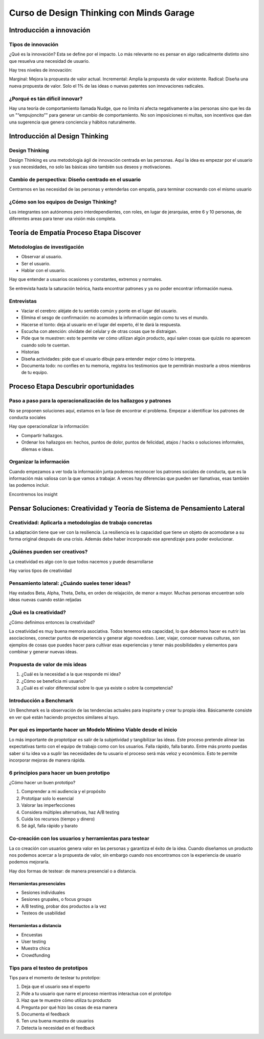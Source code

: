 =========================================
Curso de Design Thinking con Minds Garage
=========================================

Introducción a innovación
=========================

Tipos de innovación
-------------------

¿Qué es la innovación? Esta se define por el impacto. Lo más relevante
no es pensar en algo radicalmente distinto sino que resuelva una
necesidad de usuario.

Hay tres niveles de innovación:

Marginal: Mejora la propuesta de valor actual. Incremental: Amplia la
propuesta de valor existente. Radical: Diseña una nueva propuesta de
valor. Solo el 1% de las ideas o nuevas patentes son innovaciones
radicales.

¿Porqué es tán dificil innovar?
-------------------------------

Hay una teoría de comportamiento llamada Nudge, que no limita ni afecta
negativamente a las personas sino que les da un "“empujoncito”" para
generar un cambio de comportamiento. No son imposiciones ni multas, son
incentivos que dan una sugerencia que genera conciencia y hábitos
naturalmente.

Introducción al Design Thinking
===============================

Design Thinking
---------------

Design Thinking es una metodología ágil de innovación centrada en las
personas. Aquí la idea es empezar por el usuario y sus necesidades, no
solo las básicas sino también sus deseos y motivaciones.

Cambio de perspectiva: Diseño centrado en el usuario
----------------------------------------------------

Centrarnos en las necesidad de las personas y entenderlas con empatia,
para terminar cocreando con el mismo usuario

¿Cómo son los equipos de Design Thinking?
-----------------------------------------

Los integrantes son autónomos pero interdependientes, con roles, en
lugar de jerarquias, entre 6 y 10 personas, de diferentes areas para
tener una visión más completa.

Teoría de Empatía Proceso Etapa Discover
========================================

Metodologías de investigación
-----------------------------

-  Observar al usuario.
-  Ser el usuario.
-  Hablar con el usuario.

Hay que entender a usuarios ocasiones y constantes, extremos y normales.

Se entrevista hasta la saturación teórica, hasta encontrar patrones y ya
no poder encontrar información nueva.

Entrevistas
-----------

-  Vaciar el cerebro: aléjate de tu sentido común y ponte en el lugar
   del usuario.
-  Elimina el sesgo de confirmación: no acomodes la información según
   como tu ves el mundo.
-  Hacerse el tonto: deja al usuario en el lugar del experto, él te dará
   la respuesta.
-  Escucha con atención: olvídate del celular y de otras cosas que te
   distraigan.
-  Pide que te muestren: esto te permite ver cómo utilizan algún
   producto, aquí salen cosas que quizás no aparecen cuando solo te
   cuentan.
-  Historias
-  Diseña actividades: pide que el usuario dibuje para entender mejor
   cómo lo interpreta.
-  Documenta todo: no confíes en tu memoria, registra los testimonios
   que te permitirán mostrarle a otros miembros de tu equipo.

Proceso Etapa Descubrir oportunidades
=====================================

Paso a paso para la operacionalización de los hallazgos y patrones
------------------------------------------------------------------

No se proponen soluciones aquí, estamos en la fase de encontrar el
problema. Empezar a identificar los patrones de conducta sociales

Hay que operacionalizar la información:

-  Compartir hallazgos.
-  Ordenar los hallazgos en: hechos, puntos de dolor, puntos de
   felicidad, atajos / hacks o soluciones informales, dilemas e ideas.

Organizar la información
------------------------

Cuando empezamos a ver toda la información junta podemos reconocer los
patrones sociales de conducta, que es la información más valiosa con la
que vamos a trabajar. A veces hay diferencias que pueden ser llamativas,
esas también las podemos incluir.

Encontremos los insight

Pensar Soluciones: Creatividad y Teoría de Sistema de Pensamiento Lateral
=========================================================================

Creatividad: Aplicarla a metodologías de trabajo concretas
----------------------------------------------------------

La adaptación tiene que ver con la resiliencia. La resiliencia es la
capacidad que tiene un objeto de acomodarse a su forma original después
de una crisis. Además debe haber incorporado ese aprendizaje para poder
evolucionar.

¿Quiénes pueden ser creativos?
------------------------------

La creatividad es algo con lo que todos nacemos y puede desarrollarse

Hay varios tipos de creatividad

Pensamiento lateral: ¿Cuándo sueles tener ideas?
------------------------------------------------

Hay estados Beta, Alpha, Theta, Delta, en orden de relajación, de menor
a mayor. Muchas personas encuentran solo ideas nuevas cuando están
reljadas

¿Qué es la creatividad?
-----------------------

¿Cómo definimos entonces la creatividad?

La creatividad es muy buena memoria asociativa. Todos tenemos esta
capacidad, lo que debemos hacer es nutrir las asociaciones, conectar
puntos de experiencia y generar algo novedoso. Leer, viajar, conocer
nuevas culturas, son ejemplos de cosas que puedes hacer para cultivar
esas experiencias y tener más posibilidades y elementos para combinar y
generar nuevas ideas.

Propuesta de valor de mis ideas
-------------------------------

1. ¿Cuál es la necesidad a la que responde mi idea?
2. ¿Cómo se beneficia mi usuario?
3. ¿Cuál es el valor diferencial sobre lo que ya existe o sobre la
   competencia?

Introducción a Benchmark
------------------------

Un Benchmark es la observación de las tendencias actuales para
inspirarte y crear tu propia idea. Básicamente consiste en ver qué están
haciendo proyectos similares al tuyo.

Por qué es importante hacer un Modelo Mínimo Viable desde el inicio
-------------------------------------------------------------------

Lo más importante de proptotipar es salir de la subjetividad y
tangibilizar las ideas. Este proceso pretende alinear las expectativas
tanto con el equipo de trabajo como con los usuarios. Falla rápido,
falla barato. Entre más pronto puedas saber si tu idea va a suplir las
necesidades de tu usuario el proceso será más veloz y económico. Esto te
permite incorporar mejoras de manera rápida.

6 principios para hacer un buen prototipo
-----------------------------------------

¿Cómo hacer un buen prototipo?

1. Comprender a mi audiencia y el propósito
2. Prototipar solo lo esencial
3. Valorar las imperfecciones
4. Considera múltiples alternativas, haz A/B testing
5. Cuida los recursos (tiempo y dinero)
6. Sé ágil, falla rápido y barato

Co-creación con los usuarios y herramientas para testear
--------------------------------------------------------

La co creación con usuarios genera valor en las personas y garantiza el
éxito de la idea. Cuando diseñamos un producto nos podemos acercar a la
propuesta de valor, sin embargo cuando nos encontramos con la
experiencia de usuario podemos mejorarla.

Hay dos formas de testear: de manera presencial o a distancia.

Herramientas presenciales
~~~~~~~~~~~~~~~~~~~~~~~~~

-  Sesiones individuales
-  Sesiones grupales, o focus groups
-  A/B testing, probar dos productos a la vez
-  Testeos de usabilidad

Herramientas a distancia
~~~~~~~~~~~~~~~~~~~~~~~~

-  Encuestas
-  User testing
-  Muestra chica
-  Crowdfunding

Tips para el testeo de prototipos
---------------------------------

Tips para el momento de testear tu prototipo:

1. Deja que el usuario sea el experto
2. Pide a tu usuario que narre el proceso mientras interactua con el
   prototipo
3. Haz que te muestre cómo utiliza tu producto
4. Pregunta por qué hizo las cosas de esa manera
5. Documenta el feedback
6. Ten una buena muestra de usuarios
7. Detecta la necesidad en el feedback
